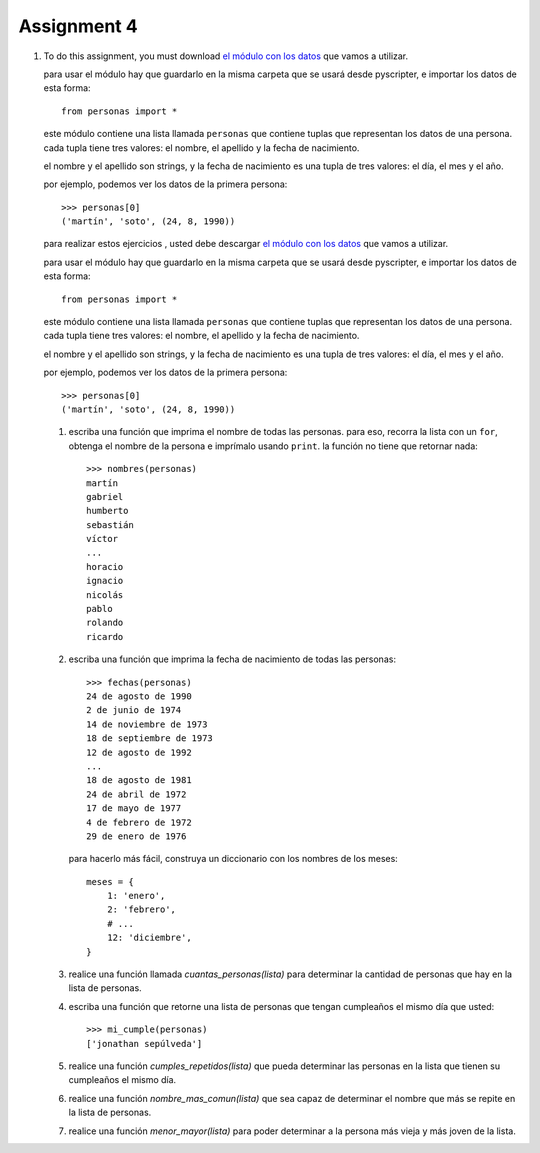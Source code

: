 Assignment 4
============

#. To do this assignment,
   you must download `el módulo con los datos`_
   que vamos a utilizar.
   
   .. _el módulo con los datos: ../../_static/personas.py
   
   para usar el módulo
   hay que guardarlo en la misma carpeta
   que se usará desde pyscripter,
   e importar los datos de esta forma::
   
       from personas import *
   
   este módulo contiene una lista llamada ``personas``
   que contiene tuplas que representan los datos de una persona.
   cada tupla tiene tres valores: el nombre, el apellido y la fecha de nacimiento.
   
   el nombre y el apellido son strings,
   y la fecha de nacimiento es una tupla de tres valores: el día, el mes y el año.
   
   por ejemplo,
   podemos ver los datos de la primera persona::
   
       >>> personas[0]
       ('martín', 'soto', (24, 8, 1990))

   para realizar estos ejercicios ,
   usted debe descargar `el módulo con los datos`_
   que vamos a utilizar.
   
   .. _el módulo con los datos: ../../_static/personas.py
   
   para usar el módulo
   hay que guardarlo en la misma carpeta
   que se usará desde pyscripter,
   e importar los datos de esta forma::
   
       from personas import *
   
   este módulo contiene una lista llamada ``personas``
   que contiene tuplas que representan los datos de una persona.
   cada tupla tiene tres valores: el nombre, el apellido y la fecha de nacimiento.
   
   el nombre y el apellido son strings,
   y la fecha de nacimiento es una tupla de tres valores: el día, el mes y el año.
   
   por ejemplo,
   podemos ver los datos de la primera persona::
   
       >>> personas[0]
       ('martín', 'soto', (24, 8, 1990))
   
   #. escriba una función que imprima el nombre de todas las personas.
      para eso, recorra la lista con un ``for``,
      obtenga el nombre de la persona
      e imprímalo usando ``print``.
      la función no tiene que retornar nada::
      
          >>> nombres(personas)
          martín
          gabriel
          humberto
          sebastián
          víctor
          ...
          horacio
          ignacio
          nicolás
          pablo
          rolando
          ricardo
     
   #. escriba una función que imprima la fecha de nacimiento de todas las personas::
      
        >>> fechas(personas)
        24 de agosto de 1990
        2 de junio de 1974
        14 de noviembre de 1973
        18 de septiembre de 1973
        12 de agosto de 1992
        ...
        18 de agosto de 1981
        24 de abril de 1972
        17 de mayo de 1977
        4 de febrero de 1972
        29 de enero de 1976
   
      para hacerlo más fácil,
      construya un diccionario con los nombres de los meses::
    
        meses = {
            1: 'enero',
            2: 'febrero',
            # ...
            12: 'diciembre',
        }
   
   #. realice una función llamada *cuantas_personas(lista)*
      para determinar la cantidad de personas que hay
      en la lista de personas.
   
   #. escriba una función que retorne una lista de personas
      que tengan cumpleaños el mismo día que usted::
    
        >>> mi_cumple(personas)
        ['jonathan sepúlveda']
   
   #. realice una función *cumples_repetidos(lista)*
      que pueda determinar las personas en la lista que
      tienen su cumpleaños el mismo día.
   
   #. realice una función *nombre_mas_comun(lista)*
      que sea capaz de determinar el nombre que más
      se repite en la lista de personas.
   
   #. realice una función *menor_mayor(lista)*
      para poder determinar a la persona más vieja y más joven
      de la lista.
